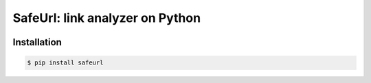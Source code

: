 SafeUrl: link analyzer on Python
================================

.. image:: https://img.shields.io/pypi/v/requests.svg
    :target: https://pypi.python.org/pypi/requests

Installation
------------
.. code-block:: bash

    $ pip install safeurl